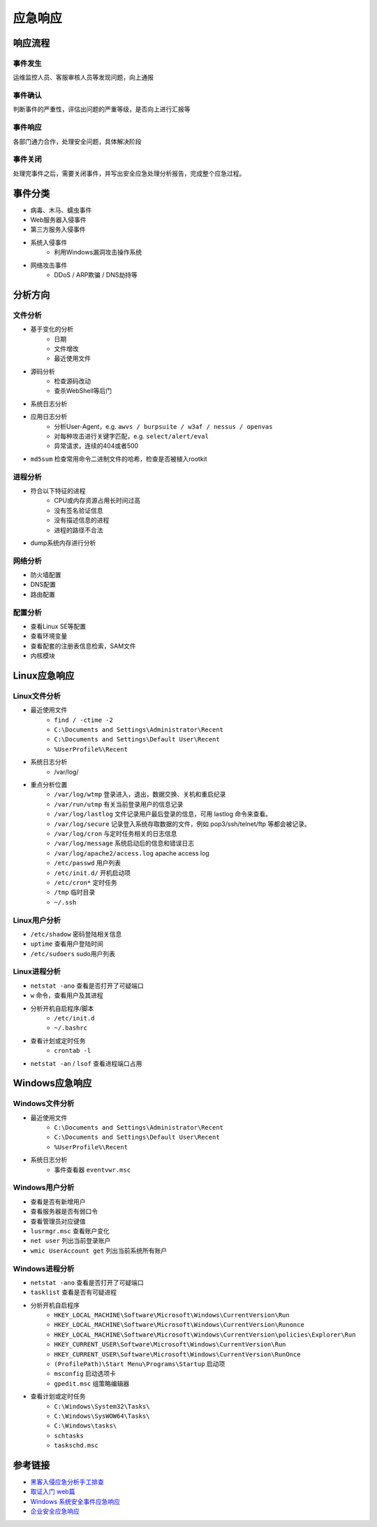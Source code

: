 应急响应
========================================

响应流程
----------------------------------------

事件发生
~~~~~~~~~~~~~~~~~~~~~~~~~~~~~~~~~~~~~~~~
运维监控人员、客服审核人员等发现问题，向上通报

事件确认
~~~~~~~~~~~~~~~~~~~~~~~~~~~~~~~~~~~~~~~~
判断事件的严重性，评估出问题的严重等级，是否向上进行汇报等

事件响应
~~~~~~~~~~~~~~~~~~~~~~~~~~~~~~~~~~~~~~~~
各部门通力合作，处理安全问题，具体解决阶段

事件关闭
~~~~~~~~~~~~~~~~~~~~~~~~~~~~~~~~~~~~~~~~
处理完事件之后，需要关闭事件，并写出安全应急处理分析报告，完成整个应急过程。

事件分类
----------------------------------------
- 病毒、木马、蠕虫事件
- Web服务器入侵事件
- 第三方服务入侵事件
- 系统入侵事件
    - 利用Windows漏洞攻击操作系统
- 网络攻击事件
    - DDoS / ARP欺骗 / DNS劫持等

分析方向
----------------------------------------

文件分析
~~~~~~~~~~~~~~~~~~~~~~~~~~~~~~~~~~~~~~~~
- 基于变化的分析
    - 日期
    - 文件增改
    - 最近使用文件 
- 源码分析
    - 检查源码改动
    - 查杀WebShell等后门
- 系统日志分析
- 应用日志分析
    - 分析User-Agent，e.g. ``awvs / burpsuite / w3af / nessus / openvas``
    - 对每种攻击进行关键字匹配，e.g. ``select/alert/eval``
    - 异常请求，连续的404或者500
- ``md5sum`` 检查常用命令二进制文件的哈希，检查是否被植入rootkit

进程分析
~~~~~~~~~~~~~~~~~~~~~~~~~~~~~~~~~~~~~~~~
- 符合以下特征的进程
    - CPU或内存资源占用长时间过高
    - 没有签名验证信息
    - 没有描述信息的进程
    - 进程的路径不合法
- dump系统内存进行分析

网络分析
~~~~~~~~~~~~~~~~~~~~~~~~~~~~~~~~~~~~~~~~
- 防火墙配置
- DNS配置
- 路由配置

配置分析
~~~~~~~~~~~~~~~~~~~~~~~~~~~~~~~~~~~~~~~~
- 查看Linux SE等配置
- 查看环境变量
- 查看配套的注册表信息检索，SAM文件
- 内核模块

Linux应急响应
----------------------------------------

Linux文件分析
~~~~~~~~~~~~~~~~~~~~~~~~~~~~~~~~~~~~~~~~
- 最近使用文件 
    - ``find / -ctime -2``
    - ``C:\Documents and Settings\Administrator\Recent``
    - ``C:\Documents and Settings\Default User\Recent``
    - ``%UserProfile%\Recent``
- 系统日志分析
    - /var/log/
- 重点分析位置
    - ``/var/log/wtmp`` 登录进入，退出，数据交换、关机和重启纪录
    - ``/var/run/utmp`` 有关当前登录用户的信息记录
    - ``/var/log/lastlog`` 文件记录用户最后登录的信息，可用 lastlog 命令来查看。
    - ``/var/log/secure`` 记录登入系统存取数据的文件，例如 pop3/ssh/telnet/ftp 等都会被记录。
    - ``/var/log/cron`` 与定时任务相关的日志信息
    - ``/var/log/message`` 系统启动后的信息和错误日志
    - ``/var/log/apache2/access.log`` apache access log
    - ``/etc/passwd`` 用户列表
    - ``/etc/init.d/`` 开机启动项
    - ``/etc/cron*`` 定时任务
    - ``/tmp`` 临时目录
    - ``~/.ssh``

Linux用户分析
~~~~~~~~~~~~~~~~~~~~~~~~~~~~~~~~~~~~~~~~
- ``/etc/shadow`` 密码登陆相关信息
- ``uptime`` 查看用户登陆时间
- ``/etc/sudoers`` sudo用户列表

Linux进程分析
~~~~~~~~~~~~~~~~~~~~~~~~~~~~~~~~~~~~~~~~
- ``netstat -ano`` 查看是否打开了可疑端口
- ``w`` 命令，查看用户及其进程
- 分析开机自启程序/脚本
    - ``/etc/init.d``
    - ``~/.bashrc``
- 查看计划或定时任务
    - ``crontab -l``
- ``netstat -an`` / ``lsof`` 查看进程端口占用

Windows应急响应
----------------------------------------

Windows文件分析
~~~~~~~~~~~~~~~~~~~~~~~~~~~~~~~~~~~~~~~~
- 最近使用文件 
    - ``C:\Documents and Settings\Administrator\Recent``
    - ``C:\Documents and Settings\Default User\Recent``
    - ``%UserProfile%\Recent``
- 系统日志分析
    - 事件查看器 ``eventvwr.msc``

Windows用户分析
~~~~~~~~~~~~~~~~~~~~~~~~~~~~~~~~~~~~~~~~
- 查看是否有新增用户
- 查看服务器是否有弱口令
- 查看管理员对应键值
- ``lusrmgr.msc`` 查看账户变化
- ``net user`` 列出当前登录账户
- ``wmic UserAccount get`` 列出当前系统所有账户

Windows进程分析
~~~~~~~~~~~~~~~~~~~~~~~~~~~~~~~~~~~~~~~~
- ``netstat -ano`` 查看是否打开了可疑端口
- ``tasklist`` 查看是否有可疑进程
- 分析开机自启程序
    - ``HKEY_LOCAL_MACHINE\Software\Microsoft\Windows\CurrentVersion\Run``
    - ``HKEY_LOCAL_MACHINE\Software\Microsoft\Windows\CurrentVersion\Runonce``
    - ``HKEY_LOCAL_MACHINE\Software\Microsoft\Windows\CurrentVersion\policies\Explorer\Run``
    - ``HKEY_CURRENT_USER\Software\Microsoft\Windows\CurrentVersion\Run``
    - ``HKEY_CURRENT_USER\Software\Microsoft\Windows\CurrentVersion\RunOnce``
    - ``(ProfilePath)\Start Menu\Programs\Startup`` 启动项
    - ``msconfig`` 启动选项卡
    - ``gpedit.msc`` 组策略编辑器
- 查看计划或定时任务
    - ``C:\Windows\System32\Tasks\``
    - ``C:\Windows\SysWOW64\Tasks\``
    - ``C:\Windows\tasks\``
    - ``schtasks``
    - ``taskschd.msc``

参考链接
----------------------------------------
- `黑客入侵应急分析手工排查 <https://xz.aliyun.com/t/1140>`_
- `取证入门 web篇 <http://www.freebuf.com/column/147929.html>`_
- `Windows 系统安全事件应急响应  <https://xz.aliyun.com/t/2524>`_
- `企业安全应急响应 <https://xz.aliyun.com/t/1632>`_
